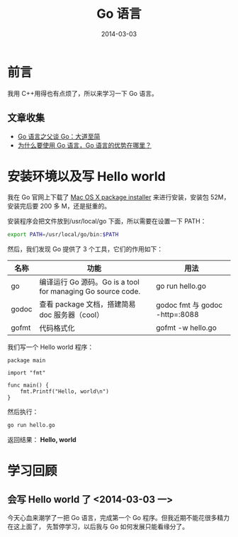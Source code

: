 #+TITLE: Go 语言
#+DATE: 2014-03-03
#+KEYWORDS: Go 语言

* 前言
我用 C++用得也有点烦了，所以来学习一下 Go 语言。


** 文章收集
+ [[http://www.csdn.net/article/2012-07-05/2807113-less-is-exponentially-more][Go 语言之父谈 Go：大道至简]]
+ [[http://www.zhihu.com/question/21409296][为什么要使用 Go 语言，Go 语言的优势在哪里？]]

* 安装环境以及写 Hello world
我在 Go 官网上下载了 [[https://code.google.com/p/go/downloads/listq%3DOpSys-OSX%2BType-Installer][Mac OS X package installer]] 来进行安装，安装包 52M，安装完后要 200 多 M，还是挺重的。

安装程序会把文件放到/usr/local/go 下面，所以需要在设置一下 PATH：
#+begin_src sh
export PATH=/usr/local/go/bin:$PATH 
#+end_src

然后，我们发现 Go 提供了 3 个工具，它们的作用如下：
| 名称  | 功能                                                      | 用法                           |
|-------+-----------------------------------------------------------+--------------------------------|
| go    | 编译运行 Go 源码。Go is a tool for managing Go source code. | go run hello.go                |
| godoc | 查看 package 文档，搭建简易 doc 服务器（cool）                | godoc fmt 与 godoc -http=:8088 |
| gofmt | 代码格式化                                                | gofmt -w hello.go              |

我们写一个 Hello world 程序：
#+begin_example
package main                                                                                           
                                                                                                       
import "fmt"                                                                                           
                                                                                                       
func main() {                                                                                          
    fmt.Printf("Hello, world\n")                                                                       
}        
#+end_example

然后执行：
#+begin_src sh
go run hello.go
#+end_src

返回结果： *Hello, world*

* 学习回顾
** 会写 Hello world 了 <2014-03-03 一>
今天心血来潮学了一把 Go 语言，完成第一个 Go 程序。但我近期不能花很多精力在这上面了，
先暂停学习，以后我与 Go 如何发展只能看缘分了。
